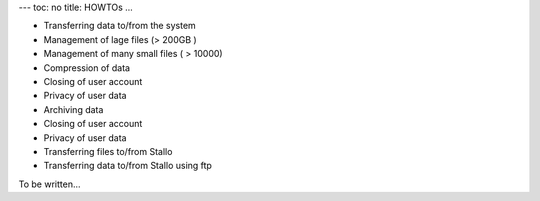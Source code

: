 ---
toc: no
title: HOWTOs
...

- Transferring data to/from the system
- Management of lage files (> 200GB )
- Management of many small files ( > 10000)
- Compression of data
- Closing of user account
- Privacy of user data
- Archiving data
- Closing of user account
- Privacy of user data
- Transferring files to/from Stallo
- Transferring data to/from Stallo using ftp

To be written...